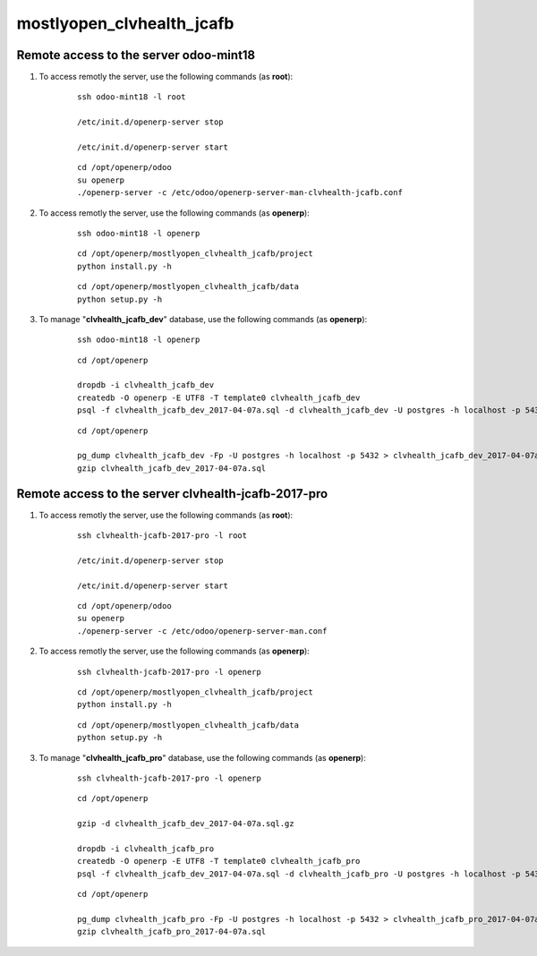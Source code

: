 ==========================
mostlyopen_clvhealth_jcafb
==========================

Remote access to the server **odoo-mint18**
===========================================

#. To access remotly the server, use the following commands (as **root**):

	::

		ssh odoo-mint18 -l root

		/etc/init.d/openerp-server stop

		/etc/init.d/openerp-server start

	::

		cd /opt/openerp/odoo
		su openerp
		./openerp-server -c /etc/odoo/openerp-server-man-clvhealth-jcafb.conf

#. To access remotly the server, use the following commands (as **openerp**):

	::

		ssh odoo-mint18 -l openerp

	::

		cd /opt/openerp/mostlyopen_clvhealth_jcafb/project
		python install.py -h

	::

		cd /opt/openerp/mostlyopen_clvhealth_jcafb/data
		python setup.py -h

#. To manage "**clvhealth_jcafb_dev**" database, use the following commands (as **openerp**):

	::

		ssh odoo-mint18 -l openerp

	::

		cd /opt/openerp

		dropdb -i clvhealth_jcafb_dev
		createdb -O openerp -E UTF8 -T template0 clvhealth_jcafb_dev
		psql -f clvhealth_jcafb_dev_2017-04-07a.sql -d clvhealth_jcafb_dev -U postgres -h localhost -p 5432 -q

	::

		cd /opt/openerp

		pg_dump clvhealth_jcafb_dev -Fp -U postgres -h localhost -p 5432 > clvhealth_jcafb_dev_2017-04-07a.sql
		gzip clvhealth_jcafb_dev_2017-04-07a.sql


Remote access to the server **clvhealth-jcafb-2017-pro**
========================================================

#. To access remotly the server, use the following commands (as **root**):

	::

		ssh clvhealth-jcafb-2017-pro -l root

		/etc/init.d/openerp-server stop

		/etc/init.d/openerp-server start

	::

		cd /opt/openerp/odoo
		su openerp
		./openerp-server -c /etc/odoo/openerp-server-man.conf

#. To access remotly the server, use the following commands (as **openerp**):

	::

		ssh clvhealth-jcafb-2017-pro -l openerp

	::

		cd /opt/openerp/mostlyopen_clvhealth_jcafb/project
		python install.py -h

	::

		cd /opt/openerp/mostlyopen_clvhealth_jcafb/data
		python setup.py -h


#. To manage "**clvhealth_jcafb_pro**" database, use the following commands (as **openerp**):

	::

		ssh clvhealth-jcafb-2017-pro -l openerp

	::

		cd /opt/openerp

		gzip -d clvhealth_jcafb_dev_2017-04-07a.sql.gz

		dropdb -i clvhealth_jcafb_pro
		createdb -O openerp -E UTF8 -T template0 clvhealth_jcafb_pro
		psql -f clvhealth_jcafb_dev_2017-04-07a.sql -d clvhealth_jcafb_pro -U postgres -h localhost -p 5432 -q

	::

		cd /opt/openerp

		pg_dump clvhealth_jcafb_pro -Fp -U postgres -h localhost -p 5432 > clvhealth_jcafb_pro_2017-04-07a.sql
		gzip clvhealth_jcafb_pro_2017-04-07a.sql

